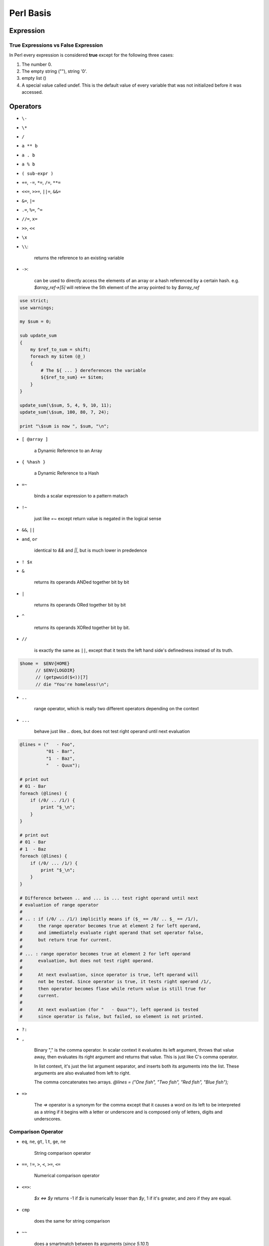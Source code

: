 Perl Basis
==========




Expression
----------

True Expressions vs False Expression
^^^^^^^^^^^^^^^^^^^^^^^^^^^^^^^^^^^^

In Perl every expression is considered **true** except for the following three cases:

1. The number 0.
2. The empty string (""), string '0'.
3. empty list ()
4. A special value called undef. This is the default value of every variable that was not initialized before it was accessed.

Operators
----------

* ``\-``
* ``\*``
* ``/``
* ``a ** b``
* ``a . b``
* ``a % b``
* ``( sub-expr )``
* ``+=``, ``-=``, ``*=``, ``/=``, ``**=``
* ``<<=``, ``>>=``, ``||=``, ``&&=``
* ``&=``, ``|=``
* ``.=``, ``%=``, ``^=``
* ``//=``, ``x=``
* ``>>``, ``<<``
* ``\x``
* ``\\``: 
  
    returns the reference to an existing variable

* ``->``: 

    can be used to directly access the elements of an array or a hash referenced by a certain hash. e.g. *$array_ref->[5]* will retrieve the 5th element of the array pointed to by *$array_ref*
  
.. code-block:: perl

    use strict;
    use warnings;

    my $sum = 0;

    sub update_sum
    {
        my $ref_to_sum = shift;
        foreach my $item (@_)
        {
            # The ${ ... } dereferences the variable
            ${$ref_to_sum} += $item;
        }
    }

    update_sum(\$sum, 5, 4, 9, 10, 11);
    update_sum(\$sum, 100, 80, 7, 24);

    print "\$sum is now ", $sum, "\n";

* ``[ @array ]``
    
    a Dynamic Reference to an Array

* ``{ %hash }`` 
  
    a Dynamic Reference to a Hash

* ``=~`` 

    binds a scalar expression to  a pattern matach

* ``!~`` 

    just like *=~* except return value is negated in the logical sense

* ``&&``, ``||``
* ``and``, ``or`` 

    identical to *&&* and *||*, but is much lower in prededence

* ``! $x``

* ``&`` 

    returns its operands ANDed together bit by bit

* ``|`` 
  
    returns its operands ORed together bit by bit

* ``^`` 

    returns its operands XORed together bit by bit.

* ``//`` 

    is exactly the same as ``||``, except that it tests the left hand side's definedness instead of its truth.
  
.. code-block:: perl

     $home =  $ENV{HOME}
           // $ENV{LOGDIR}
           // (getpwuid($<))[7]
           // die "You're homeless!\n";

* ``..`` 

    range operator, which is really two different operators depending on the context

* ``...`` 

    behave just like *..* does, but does not test right operand until next evaluation

.. code-block:: perl

    @lines = ("   - Foo",
              "01 - Bar",
              "1  - Baz",
              "   - Quux");
    
    # print out
    # 01 - Bar          
    foreach (@lines) {
        if (/0/ .. /1/) {
            print "$_\n";
        }
    }
 
    # print out
    # 01 - Bar  
    # 1  - Baz        
    foreach (@lines) {
        if (/0/ ... /1/) {
            print "$_\n";
        }
    } 

    # Difference between .. and ... is ... test right operand until next
    # evaluation of range operator 
    #
    # .. : if (/0/ .. /1/) implicitly means if ($_ == /0/ .. $_ == /1/),
    #      the range operator becomes true at element 2 for left operand,
    #      and immediately evaluate right operand that set operator false, 
    #      but return true for current. 
    #
    # ... : range operator becomes true at element 2 for left operand 
    #      evaluation, but does not test right operand. 
    #
    #      At next evaluation, since operator is true, left operand will 
    #      not be tested. Since operator is true, it tests right operand /1/, 
    #      then operator becomes flase while return value is still true for 
    #      current.
    #
    #      At next evaluation (for "   - Quux""), left operand is tested 
    #      since operator is false, but failed, so element is not printed. 

* ``?:`` 
* ``,`` 

    Binary "," is the comma operator. In scalar context it evaluates its left argument, throws that value away, then evaluates its right argument and returns that value. This is just like C's comma operator.

    In list context, it's just the list argument separator, and inserts both its arguments into the list. These arguments are also evaluated from left to right.

    The comma concatenates two arrays. *@lines = ("One fish", "Two fish", "Red fish", "Blue fish");*

* ``=>``

    The *=>* operator is a synonym for the comma except that it causes a word on its left to be interpreted as a string if it begins with a letter or underscore and is composed only of letters, digits and underscores. 


Comparison Operator
^^^^^^^^^^^^^^^^^^^

* ``eq``, ``ne``, ``gt``, ``lt``, ``ge``, ``ne``
  
    String comparison operator

* ``==``, ``!=``, ``>``, ``<``, ``>=``, ``<=``
  
    Numerical comparison operator

* ``<=>``: 
  
    *$x <=> $y* returns -1 if *$x* is numerically lesser than *$y*, 1 if it's greater, and zero if they are equal.

* ``cmp``

    does the same for string comparison

* ``~~``

    does a smartmatch between its arguments (*since 5.10.1*)


Quote and Quote-like Operators
^^^^^^^^^^^^^^^^^^^^^^^^^^^^^^

+-----------+---------+-----------------+--------------+
| Customary | Generic | Meaning         | Interpolates |
+===========+=========+=================+==============+
| ''        | q{}     | Literal         | no           |
+-----------+---------+-----------------+--------------+
| ""        | qq{}    | Literal         | yes          |
+-----------+---------+-----------------+--------------+
| \`\`      | qx{}    | command         | yes*         |
+-----------+---------+-----------------+--------------+
|           | qw{}    | Word list       | no           |
+-----------+---------+-----------------+--------------+
| //        | m{}     | Pattern match   | yes*         |
+-----------+---------+-----------------+--------------+
|           | qr{}    | Pattern         | yes*         |
+-----------+---------+-----------------+--------------+
|           | s{}{}   | Substitution    | yes*         |
+-----------+---------+-----------------+--------------+
|           | tr{}{}  | Transliteration | no           |
+-----------+---------+-----------------+--------------+
|           | y{}{}   | Transliteration | no           |
+-----------+---------+-----------------+--------------+
| <<EOF     |         | here-doc        | yes*         |
+-----------+---------+-----------------+--------------+

\* unless the delimiter is ''.










Variables
---------

Variable Notations:
^^^^^^^^^^^^^^^^^^^

* ``$x`` 

    *$* prefix a variable

* ``@array`` 

    *@* prefix an array. 

    - ``scalar(@myarray)``

        refer to the number of elements in myarray

    - ``$#myarray``

        is equal to the maximal index itself (or -1 if the array is empty)

* ``%hash`` 

    *%* prefix a hash map


Special Variables
^^^^^^^^^^^^^^^^^^

* ``$ARG``, ``$_``
    
    The default input and pattern-searching space

    Here are the places where Perl will assume $_ even if you don't use it:

    - The following functions use $_ as a default argument:
    
      abs, alarm, chomp, chop, chr, chroot, cos, defined, eval, evalbytes, exp, fc, glob, hex, int, lc, lcfirst, length, log, lstat, mkdir, oct, ord, pos, print, printf, quotemeta, readlink, readpipe, ref, require, reverse (in scalar context only), rmdir, say, sin, split (for its second argument), sqrt, stat, study, uc, ucfirst, unlink, unpack.
    - All file tests (-f , -d ) except for -t , which defaults to STDIN. See -X
    - The pattern matching operations m//, s/// and tr/// (aka y///) when used without an =~ operator.
    - The default iterator variable in a foreach loop if no other variable is supplied.
    - The implicit iterator variable in the grep() and map() functions.
    - The implicit variable of given() .
    - The default place to put the next value or input record when a <FH> , readline, readdir or each operation's result is tested by itself as the sole criterion of a while test. Outside a while test, this will not happen.

* ``@_`` 
    
    Within a subroutine the array *@_* contains the parameters passed to that subroutine. Inside a subroutine, *@_* is the default array for the array operators **push**, **pop**, **shift**, and **unshift**.

* ``$LIST_SEPARATOR``, ``$"``
  
    When an array or an array slice is interpolated into a double-quoted string or a similar context such as /.../ , its elements are separated by this value. Default is a space. 

* ``$PROCESS_ID``, ``$PID``, ``$$``
    
    The process number of the Perl running this script.

* ``$PROGRAM_NAME``, ``$0``
  
    Contains the name of the program being executed.

* ``$REAL_GROUP_ID``, ``$GID``, ``$(``
  
    The real gid of this process.

* ``$EFFECTIVE_GROUP_ID``, ``$EGID``, ``$)``
  
    The effective gid of this process.

* ``$REAL_USER_ID``, ``$UID``, ``$<``
  
    The real uid of this process. 

* ``$EFFECTIVE_USER_ID``, ``$EUID``, ``$>``
  
    The effective uid of this process.

* ``$OSNAME``, ``$^O``
  
    The name of the operating system under which this copy of Perl was built

* ``$SUBSCRIPT_SEPARATOR``, ``$SUBSEP``, ``$;``
  
    The subscript separator for multidimensional array emulation. Default is "\034", the same as SUBSEP in awk. 

* ``$a``, ``$b``
  
    Special package variables when using *sort()*, see `sort() <http://perldoc.perl.org/functions/sort.html>`_

* ``%ENV``

    The hash *%ENV* contains your current environment. As of *v5.18.0*, both keys and values stored in *%ENV* are stringified.

* ``$SYSTEM_FD_MAX``, ``$^F``

    The maximum system file descriptor, ordinarily 2.

* ``@F``

    The array *@F* contains the fields of each line read in when autosplit mode is turned on

* ``@INC``
  
    The array *@INC* contains the list of places that the *do EXPR*, *require*, or *use* constructs look for their library files. 

* ``%INC``

    The hash *%INC* contains entries for each filename included via the *do*, *require*, or *use* operators.

* ``$BASETIME``, ``$^T``

    The time at which the program began running, in seconds since the epoch (beginning of 1970). 

* ``$PERL_VERSION``, ``$^V``
  
    The revision, version, and subversion of the Perl interpreter

* ``$EXECUTABLE_NAME``, ``$^X``
  
    The name used to execute the current copy of Perl

Variable related to regular expressions 
^^^^^^^^^^^^^^^^^^^^^^^^^^^^^^^^^^^^^^^

.. code-block:: perl

    $str =~ /pattern/;

    print $`, $&, $'; # bad: perfomance hit
    
    print             # good: no perfomance hit
        substr($str, 0,     $-[0]),
        substr($str, $-[0], $+[0]-$-[0]),
        substr($str, $+[0]);

* ``$<digits> ($1, $2, ...)``

    Contains the subpattern from the corresponding set of capturing parentheses from the last successful pattern match, not counting patterns matched in nested blocks that have been exited already.

* ``$MATCH``, ``$&``
  
    The string matched by the last successful pattern match

* ``${^MATCH}``
  
    This is similar to *$&* (*$MATCH*) except that it does not incur the performance penalty associated with that variable.

* ``$PREMATCH``, ``$\```

    The string preceding whatever was matched by the last successful pattern match

* ``${^PREMATCH}``

    This is similar to *$`* (*$PREMATCH*) except that it does not incur the performance penalty associated with that variable.

* ``$POSTMATCH``, ``$'``
  
    The string following whatever was matched by the last successful pattern match

* ``${^POSTMATCH}``
    
    This is similar to *$'* (*$POSTMATCH*) except that it does not incur the performance penalty associated with that variable.

* ``$LAST_PAREN_MATCH``, ``$+``

    The text matched by the last bracket of the last successful search pattern. 

* ``$LAST_SUBMATCH_RESULT``, ``$^N``
  
    The text matched by the used group most-recently closed (i.e. the group with the rightmost closing parenthesis) of the last successful search pattern.

* ``@LAST_MATCH_END``, ``@+``
    
    This array holds the offsets of the ends of the last successful submatches in the currently active dynamic scope.

* ``%LAST_PAREN_MATCH``, ``%+``

    Similar to *@+*, the *%+* hash allows access to the named capture buffers, should they exist, in the last successful match in the currently active dynamic scope.

* ``@LAST_MATCH_START``, ``@-``

* ``%LAST_MATCH_START``, ``%-``

.. code-block:: perl

    $` is the same as substr($var, 0, $-[0])
    $& is the same as substr($var, $-[0], $+[0] - $-[0])
    $' is the same as substr($var, $+[0])
    $1 is the same as substr($var, $-[1], $+[1] - $-[1])
    $2 is the same as substr($var, $-[2], $+[2] - $-[2])
    $3 is the same as substr($var, $-[3], $+[3] - $-[3])

* ``$LAST_REGEXP_CODE_RESULT``, ``$^R``
  
* ``${^RE_DEBUG_FLAGS}``
* ``${^RE_TRIE_MAXBUF}``



Variables related to file handle
^^^^^^^^^^^^^^^^^^^^^^^^^^^^^^^^

* ``$,``, ``$OFS``, ``IO::Handle->output_field_separator( EXPR )``, ``$OUTPUT_FIELD_SEPARATOR``

    The output field separator for the print operator. If defined, this value is printed between each of print's arguments. Default is undef.

* ``$.``, ``$NR``, ``HANDLE->input_line_number( EXPR )``, ``$INPUT_LINE_NUMBER``

    Current line number for the last filehandle accessed.

* ``$/``, ``$RS``, ``IO::Handle->input_record_separator( EXPR )``, ``$INPUT_RECORD_SEPARATOR``

    The input record separator, newline by default. 

* ``$\``, ``$ORS``, ``IO::Handle->output_record_separator( EXPR )``, ``$OUTPUT_RECORD_SEPARATOR``

    he output record separator for the print operator.

* ``$|``, ``HANDLE->autoflush( EXPR )``, ``$OUTPUT_AUTOFLUSH``

    If set to nonzero, forces a flush right away and after every write or print on the currently selected output channel. Default is 0 

* ``${^LAST_FH}``

    This read-only variable contains a reference to the last-read filehandle. *since v5.18.0*


Variables related to formats
^^^^^^^^^^^^^^^^^^^^^^^^^^^^

* ``$^A``, ``$ACCUMULATOR``

    The current value of the write() accumulator for format() lines.

* ``$^L``, ``IO::Handle->format_formfeed(EXPR)``, ``$FORMAT_FORMFEED``

    What formats output as a form feed. The default is \f .

* ``$%``, ``HANDLE->format_page_number(EXPR)``, ``$FORMAT_PAGE_NUMBER``
    
    The current page number of the currently selected output channel.

* ``$-``, ``HANDLE->format_lines_left(EXPR)``, ``$FORMAT_LINES_LEFT``

    The number of lines left on the page of the currently selected output channel.

* ``$:``, ``IO::Handle->format_line_break_characters EXPR``, ``$FORMAT_LINE_BREAK_CHARACTERS``

    The default is " \n-"

* ``$=``, ``HANDLE->format_lines_per_page(EXPR)``, ``$FORMAT_LINES_PER_PAGE``

    The current page length (printable lines) of the currently selected output channel. The default is 60.

* ``$^``, ``HANDLE->format_top_name(EXPR)``, ``$FORMAT_TOP_NAME``

    The name of the current top-of-page format for the currently selected output channel. The default is the name of the filehandle with _TOP appended.

* ``$~``, ``HANDLE->format_name(EXPR)``, ``$FORMAT_NAME``

    The name of the current report format for the currently selected output channel. The default format name is the same as the filehandle name.


Error variables
^^^^^^^^^^^^^^^

$@ , $! , $^E , and $? => Perl interpreter, C library, operating system, or an external program


* ``$^E``, ``$EXTENDED_OS_ERROR``

    Error information specific to the current operating system. 

* ``$!``, ``$OS_ERROR``, ``$ERRNO``

    When referenced, $! retrieves the current value of the C errno integer variable.

* ``$?``, ``$CHILD_ERROR``
  
    The status returned by the last pipe close, backtick (`` ) command, successful call to wait() or waitpid(), or from the system() operator.

* ``$@``, ``$EVAL_ERROR``
  
    The Perl syntax error message from the last eval() operator

* ``%!``, ``%OS_ERROR``, ``%ERRNO``

    Each element of %! has a true value only if $! is set to that value. 

* ``$^S``, ``$EXCEPTIONS_BEING_CAUGHT``

    Current state of the interpreter.

    1. undef       - Parsing module, eval, or main program
    2. true (1)    - Executing an eval
    3. false (0)   - Otherwise

* ``$^W``, ``$WARNING``
    
    The current value of the warning switch, initially true if -w was used





















Functions
---------

* ``length``

    e.g. *print length("There's more than one way to do it"), "\n";*

* ``substr``

    e.g. *print substr("A long string", 1, 4), "\n";*

* ``int``

    e.g. *print "The whole part of 5.67 is " . int(5.67) . "\n";*

* ``split``

    e.g. *@components = split(/$regexp/, $string);*

* ``map``

    e.g. *@new_array = (map { <Some Expression with $_> } @array);*

* ``sort``
* ``grep``
* ``die``: 
* ``print``
* ``say``
    
    Just like *print*, but implicitly appends a newline.

.. code-block:: perl

    die "Can't cd to spool: $!\n" unless chdir '/usr/spool/news';
    chdir '/usr/spool/news' or die "Can't cd to spool: $!\n"
    chdir $foo    || die;

* ``ref``
    
    Returns a non-empty string if EXPR is a reference, the empty string otherwise. If EXPR is not specified, ``$_`` will be used. The value returned depends on the type of thing the reference is a reference to.

    Builtin types includes: ``SCALAR``, ``ARRAY``, ``HASH``, ``CODE``, ``REF``, ``GLOB``, ``LVALUE``, ``FORMAT``, ``IO``, ``VSTRING``, ``Regexp``



Escape Sequences

* ``\\ \\``
* ``\\"``
* ``\\$``
* ``\\@``
* ``\\n``
* ``\\r``
* ``\\t``
* ``\\xDD`` 

    where "DD" are two hexadecimal digits - gives the character whose ASCII code is "DD".

Input

.. code-block:: perl

    print "Please enter your name:\n";
    $name = <>;
    chomp($name);
    print "Hello, ", $name, "!\n";





Statement 
---------

1. ``if () {} elseif () {} else {}``
2. ``while () {}``
3. ``last``, ``next``
4. ``for(row = 1 ; $row <= 10; $row++) { }``


Statement Modifiers
^^^^^^^^^^^^^^^^^^^

.. code-block:: perl

    if EXPR
    unless EXPR
    while EXPR
    until EXPR
    for LIST
    foreach LIST
    when EXPR

Compound Statements
^^^^^^^^^^^^^^^^^^^

.. code-block:: perl

    if (EXPR) BLOCK
    if (EXPR) BLOCK else BLOCK
    if (EXPR) BLOCK elsif (EXPR) BLOCK ...
    if (EXPR) BLOCK elsif (EXPR) BLOCK ... else BLOCK
    unless (EXPR) BLOCK
    unless (EXPR) BLOCK else BLOCK
    unless (EXPR) BLOCK elsif (EXPR) BLOCK ...
    unless (EXPR) BLOCK elsif (EXPR) BLOCK ... else BLOCK
    given (EXPR) BLOCK
    LABEL while (EXPR) BLOCK
    LABEL while (EXPR) BLOCK continue BLOCK
    LABEL until (EXPR) BLOCK
    LABEL until (EXPR) BLOCK continue BLOCK
    LABEL for (EXPR; EXPR; EXPR) BLOCK
    LABEL for VAR (LIST) BLOCK
    LABEL for VAR (LIST) BLOCK continue BLOCK
    LABEL foreach (EXPR; EXPR; EXPR) BLOCK
    LABEL foreach VAR (LIST) BLOCK
    LABEL foreach VAR (LIST) BLOCK continue BLOCK
    LABEL BLOCK
    LABEL BLOCK continue BLOCK
    PHASE BLOCK








Array
-----

* ``$myarray[-$n]`` 
    
    is equivalent to ``$myarray[scalar(@myarray)-$n]``.

* ``push``, ``pop``, ``shift``, ``join``, ``reverse``

Hash
----

* ``exists($myhash{$mykey})``
* ``keys(%myhash)``
* ``delete``

.. code-block:: perl

    %hash1 = (
    "shlomi" => "fish",
    "orr" => "dunkelman",
    "guy" => "keren"
    );

    %hash2 = (
        "george" => "washington",
        "jules" => "verne",
        "isaac" => "newton"
        );

    %combined = (%hash1, %hash2);

    foreach $key (keys(%combined))
    {
        print $key, " = ", $combined{$key}, "\n";
    }

File Input/Output
-----------------

* ``open my $my_file_handle, $mode, $file_path;``
* ``close($my_file_handle);``

mode
^^^^

* ``>``
  
    Writing (the original file will be erased before the function starts).

* ``<`` (or nothing)
  
    Reading

* ``>>``
  
    Appending (the file pointer will start at the end and the file will not be overridden) 

* ``+<``
  
    Read-write, or just write without truncating.    



Regular Expression
------------------

* ``"."`` 
  
    stands for any character

* ``[ ... ]`` 
  
    specifies more than one option for a character

* ``(?: ... )`` 
    
    cluster grouping notation

* ``( ... )`` 
  
    capture grouping notation

* ``=~`` 
  
    Binding operator tells Perl to match the pattern on the right against the string on the left, instead of matching against ``$_``.

* ``m//``

    match as being like word processor's "search" feature.

* ``s///``

    the operator simply replaces whatever part of a variable matches the pattern with a replacement string.

* ``tr///`` (aka ``y///``) 
* ``$&``

    the part of the string that actually matched the pattern is automatically stored in ``$&``.

* ``$```

    whatever came before the matched section in $& is in ``$```

* ``$'``

    whatever came after the matched section in $& is in ``$'``

* ``${^PREMATCH}``, ``${^MATCH}`` and ``${^POSTMATCH}``

.. code-block:: perl

    if ("Hello there, neighbor" =~ /\s(\w+),/) {
        print "That actually matched '$&'.\n";
    }
    # $` is "Hello"
    # $& is " there,"
    # $' is " neighbor"

* ``(?<LABEL>PATTERN)``, ``$+``
  
    Named Captures
  
.. code-block:: perl

    my $names = 'Fred or Barney';
    if ( $names =~ m/(?<name1>\w+) (?:and|or) (?<name2>\w+)/ ) {
        say "I saw $+{name1} and $+{name2}";
    }



Modifier
^^^^^^^^

* ``/g``

    the modifier tells *s///* to make all possible non-overlapping replacements
* ``/i``

    Case-insensitive matching

* ``/s``

    make *.* match any character

* ``/e``

    tells *s///* the right side is treated as a normal Perl expression, giving you the ability to use operators and functions.

.. code-block:: perl

    $string =~ s/^([A-Za-z]+)/length($1)/e;



Referencing
-----------

``*foo = *bar`` makes the typeglobs themselves synonymous while ``*foo = \$bar`` makes the SCALAR portions of two distinct typeglobs refer to the same scalar value. This means that the following code:

.. code-block:: perl

    $bar = 1;
    *foo = \$bar;       # Make $foo an alias for $bar
    {
        local $bar = 2; # Restrict changes to block
        print $foo;     # Prints '1'!
    }












PODs: Embedded Documentation
----------------------------

Command Paragraph
^^^^^^^^^^^^^^^^^

:: 

    =pod
    =head1 Heading Text
    =head2 Heading Text
    =head3 Heading Text
    =head4 Heading Text
    =over indentlevel
    =item stuff
    =back
    =begin format
    =end format
    =for format text...
    =encoding type
    =cut


Formatting Codes
^^^^^^^^^^^^^^^^

* I<text> -- italic text

    Used for emphasis ("be I<careful!> ") and parameters ("redo I<LABEL> ")

* B<text> -- bold text

    Used for switches ("perl's B<-n> switch "), programs ("some systems provide a B<chfn> for that "), emphasis ("be B<careful!> "), and so on ("and that feature is known as B<autovivification> ").

* C<code> -- code text

    Renders code in a typewriter font, or gives some other indication that this represents program text ("C<gmtime($^T)> ") or some other form of computerese ("C<drwxr-xr-x> ").

* L<name> -- a hyperlink

    There are various syntaxes, listed below. In the syntaxes given, text , name , and section cannot contain the characters '/' and '|'; and any '<' or '>' should be matched.

    - L<name>
    
        Link to a Perl manual page (e.g., L<Net::Ping> ). Note that name should not contain spaces. This syntax is also occasionally used for references to Unix man pages, as in L<crontab(5)> .

    - L<name/"sec"> or L<name/sec>

        Link to a section in other manual page. E.g., L<perlsyn/"For Loops">

    - L</"sec"> or L</sec>

        Link to a section in this manual page. E.g., L</"Object Methods">

    A section is started by the named heading or item. For example, L<perlvar/$.> or L<perlvar/"$."> both link to the section started by "=item $. " in perlvar. And L<perlsyn/For Loops> or L<perlsyn/"For Loops"> both link to the section started by "=head2 For Loops " in perlsyn.

    To control what text is used for display, you use "L<text|...>", as in:

    - L<text|name>
    
        Link this text to that manual page. E.g., L<Perl Error Messages|perldiag>

    - L<text|name/"sec"> or L<text|name/sec>

        Link this text to that section in that manual page. E.g., L<postfix "if"\|perlsyn/"Statement Modifiers">

    - L<text|/"sec"> or L<text|/sec> or L<text|"sec">
    
        Link this text to that section in this manual page. E.g., L<the various attributes|/"Member Data">

    Or you can link to a web page:

    - L<scheme:...>
    - L<text|scheme:...>

        Links to an absolute URL. For example, L<http://www.perl.org/> or L<The Perl Home Page|http://www.perl.org/>.

* E<escape> -- a character escape
    
    Very similar to HTML/XML &foo; "entity references":

    - E<lt> -- a literal < (less than)
    - E<gt> -- a literal > (greater than)
    - E<verbar> -- a literal | (vertical bar)
    - E<sol> -- a literal / (solidus)

        The above four are optional except in other formatting codes, notably L<...> , and when preceded by a capital letter.

    - E<htmlname>
        
        Some non-numeric HTML entity name, such as E<eacute> , meaning the same thing as &eacute; in HTML -- i.e., a lowercase e with an acute (/-shaped) accent.

    - E<number>

        The ASCII/Latin-1/Unicode character with that number. A leading "0x" means that number is hex, as in E<0x201E> . A leading "0" means that number is octal, as in E<075> . Otherwise number is interpreted as being in decimal, as in E<181> .

        Note that older Pod formatters might not recognize octal or hex numeric escapes, and that many formatters cannot reliably render characters above 255. (Some formatters may even have to use compromised renderings of Latin-1 characters, like rendering E<eacute> as just a plain "e".)

* F<filename> -- used for filenames

    Typically displayed in italics. Example: "F<.cshrc> "

* S<text> -- text contains non-breaking spaces

    This means that the words in text should not be broken across lines. Example: S<$x ? $y : $z> .

* X<topic name> -- an index entry

    This is ignored by most formatters, but some may use it for building indexes. It always renders as empty-string. Example: X<absolutizing relative URLs>

* Z<> -- a null (zero-effect) formatting code

    This is rarely used. It's one way to get around using an E<...> code sometimes. For example, instead of "NE<lt>3" (for "N<3") you could write "NZ<><3 " (the "Z<>" breaks up the "N" and the "<" so they can't be considered the part of a (fictitious) "N<...>" code).









References
----------

`Perl Doc <http://perldoc.perl.org/index.html>`_


.. author:: default
.. categories:: perl
.. tags:: perl
.. comments::
